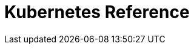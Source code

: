 = Kubernetes Reference
:description: Reference topics for Redpanda in Kubernetes.
:page-layout: index
:page-aliases: reference:kubernetes-index.adoc
